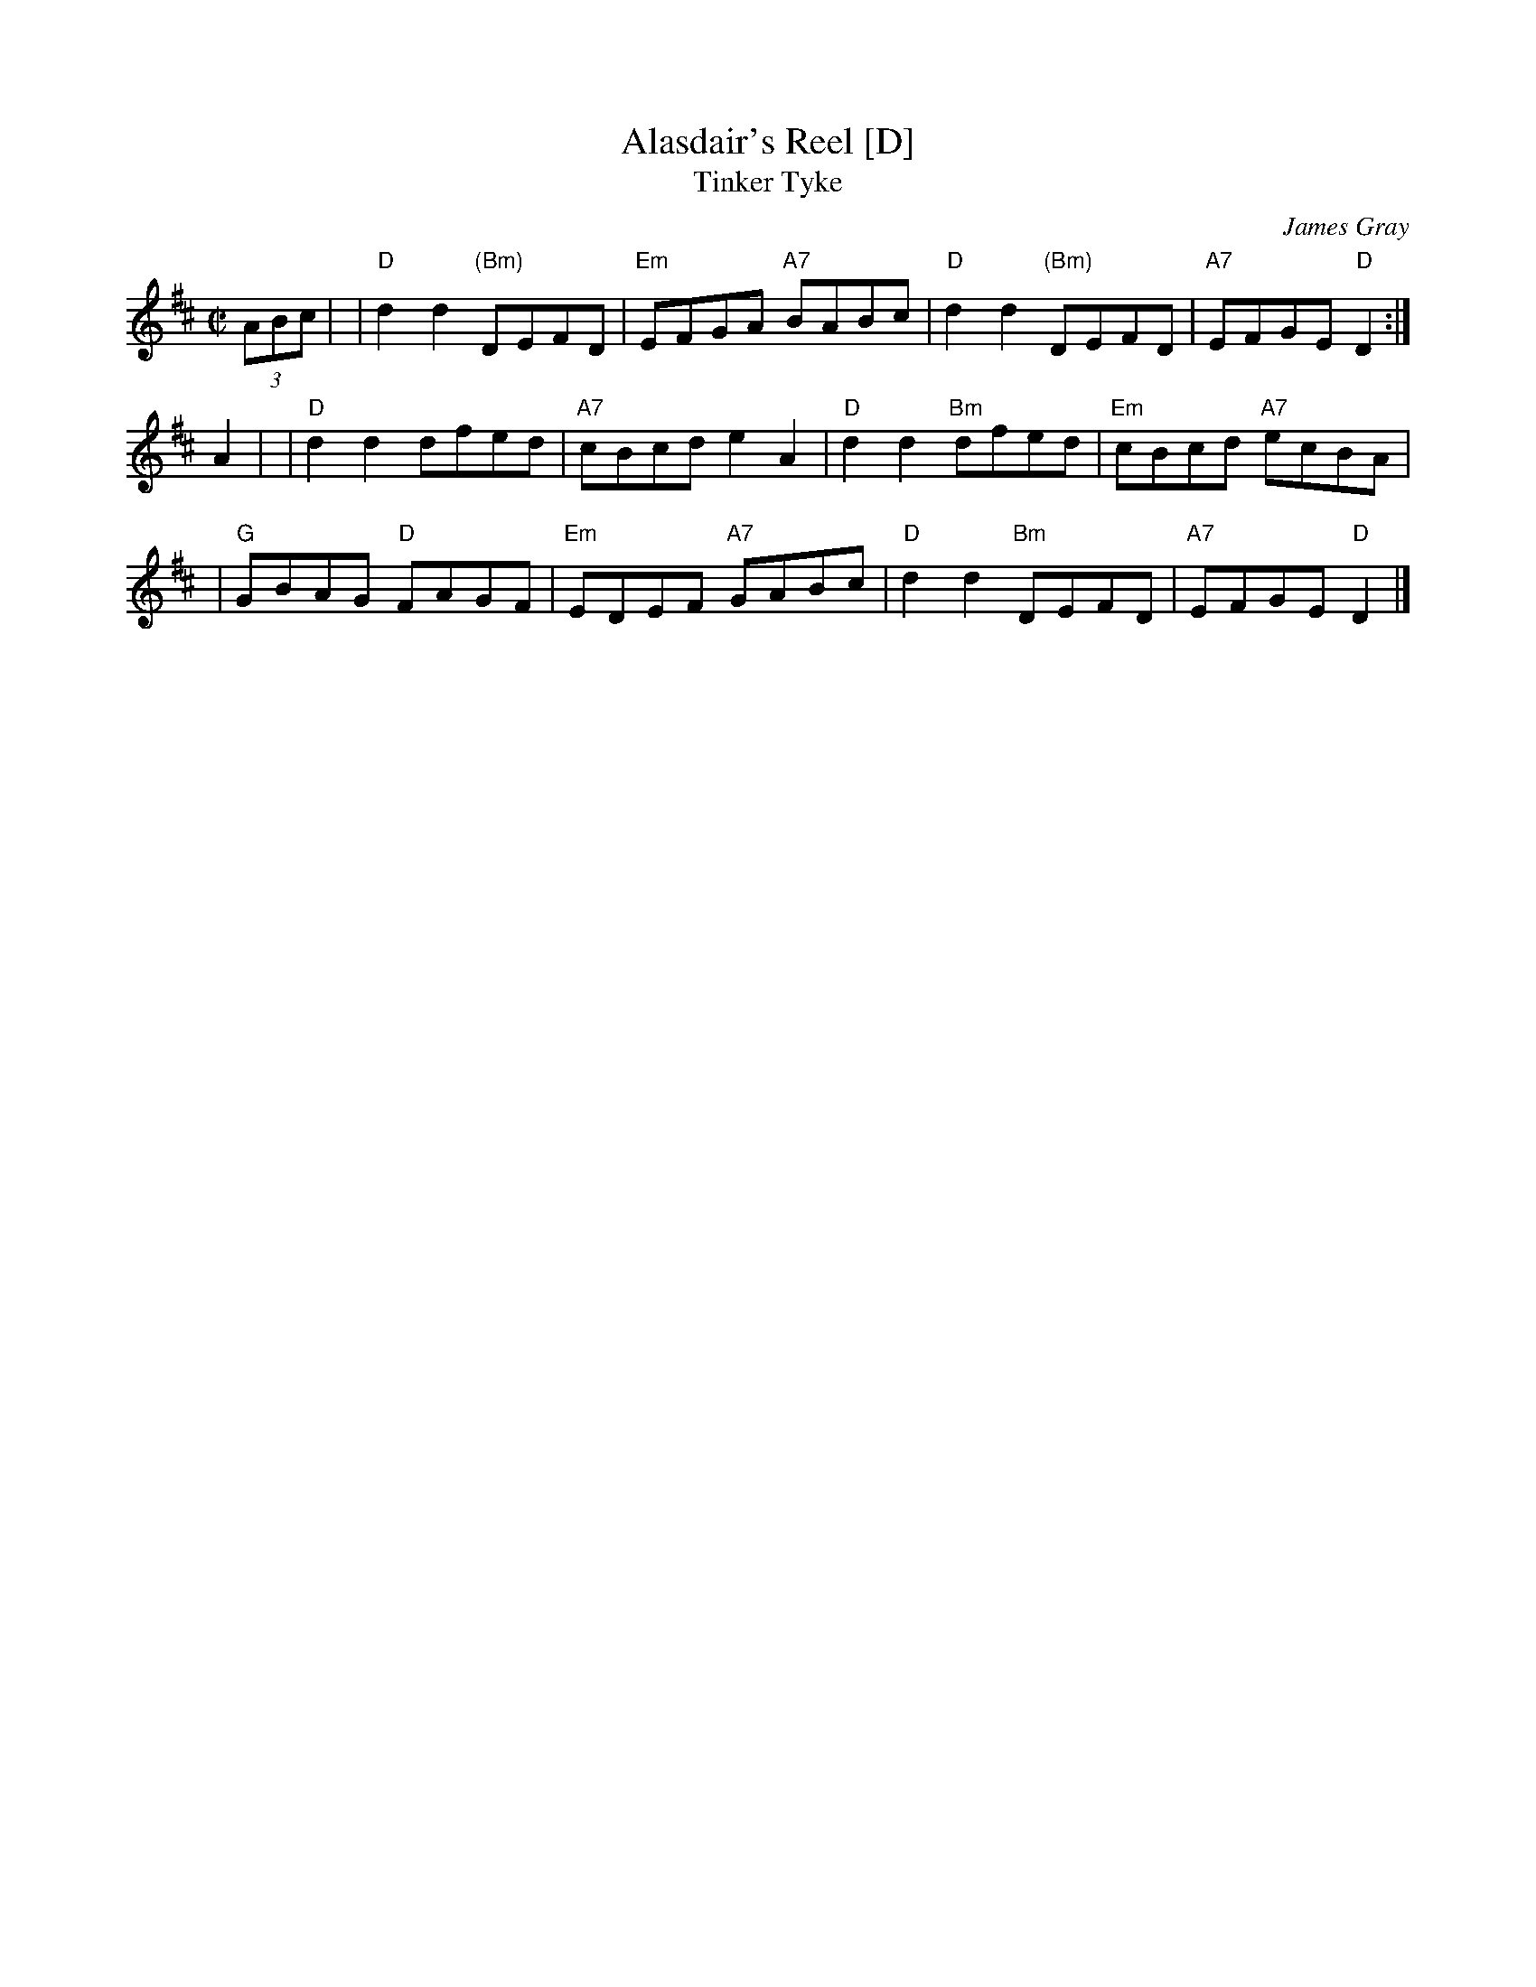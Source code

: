 X: 1
T: Alasdair's Reel [D]
T: Tinker Tyke
C: James Gray
R: reel
Z: 2007 John Chambers <jc:trillian.mit.edu>
N: Notes from Margaret Lambourne:
N: James is Alex Gray's son and a fantastic pianist and composer. Alasdair is
N: his brother. The dance is to be found in The Tweeddale Collection volume 2
N: devised by Alex. Alex will be the new RSCDS chairman in 2008.
S: Printed page from Margaret Lambourne, with "Tinker Tyke" at the upper left
M: C|
L: 1/8
K: D
(3ABc |\
|  "D"d2d2 "(Bm)"DEFD | "Em"EFGA "A7"BABc \
|  "D"d2d2 "(Bm)"DEFD | "A7"EFGE "D"D2 :|
A2 |\
| "D"d2d2 dfed | "A7"cBcd e2A2 \
| "D"d2d2 "Bm"dfed | "Em"cBcd "A7"ecBA |
| "G"GBAG "D"FAGF | "Em"EDEF "A7"GABc \
| "D"d2d2 "Bm"DEFD | "A7"EFGE "D"D2 |]
